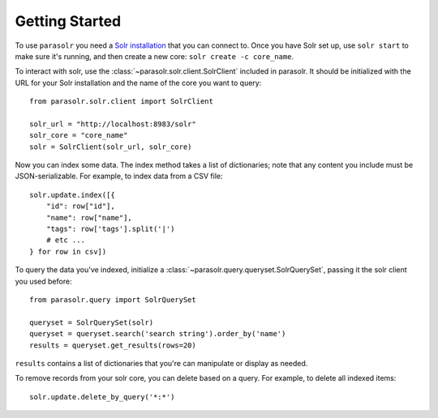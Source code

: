 Getting Started
---------------

To use ``parasolr`` you need a `Solr installation <https://lucene.apache.org/solr/guide/6_6/installing-solr.html>`_ that you can connect to. Once you have Solr set up,
use ``solr start`` to make sure it's running, and then create a new core: ``solr create -c core_name``.

To interact with solr, use the :class:`~parasolr.solr.client.SolrClient` included in parasolr.
It should be initialized with the URL for your Solr installation and the name of the core you want to query::

    from parasolr.solr.client import SolrClient

    solr_url = "http://localhost:8983/solr"
    solr_core = "core_name"
    solr = SolrClient(solr_url, solr_core)

Now you can index some data. The index method takes a list of
dictionaries; note that any content you include must be JSON-serializable.
For example, to index data from a CSV file::

    solr.update.index([{
        "id": row["id"],
        "name": row["name"],
        "tags": row['tags'].split('|')
        # etc ...
    } for row in csv])

To query the data you've indexed, initialize a :class:`~parasolr.query.queryset.SolrQuerySet`, passing it
the solr client you used before::

    from parasolr.query import SolrQuerySet

    queryset = SolrQuerySet(solr)
    queryset = queryset.search('search string').order_by('name')
    results = queryset.get_results(rows=20)

``results`` contains a list of dictionaries that you're can manipulate or display as needed.

To remove records from your solr core, you can delete based on a query.
For example, to delete all indexed items::

    solr.update.delete_by_query('*:*')
